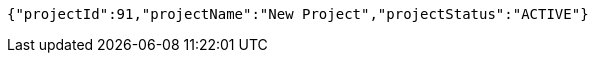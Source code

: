 [source,json,options="nowrap"]
----
{"projectId":91,"projectName":"New Project","projectStatus":"ACTIVE"}
----